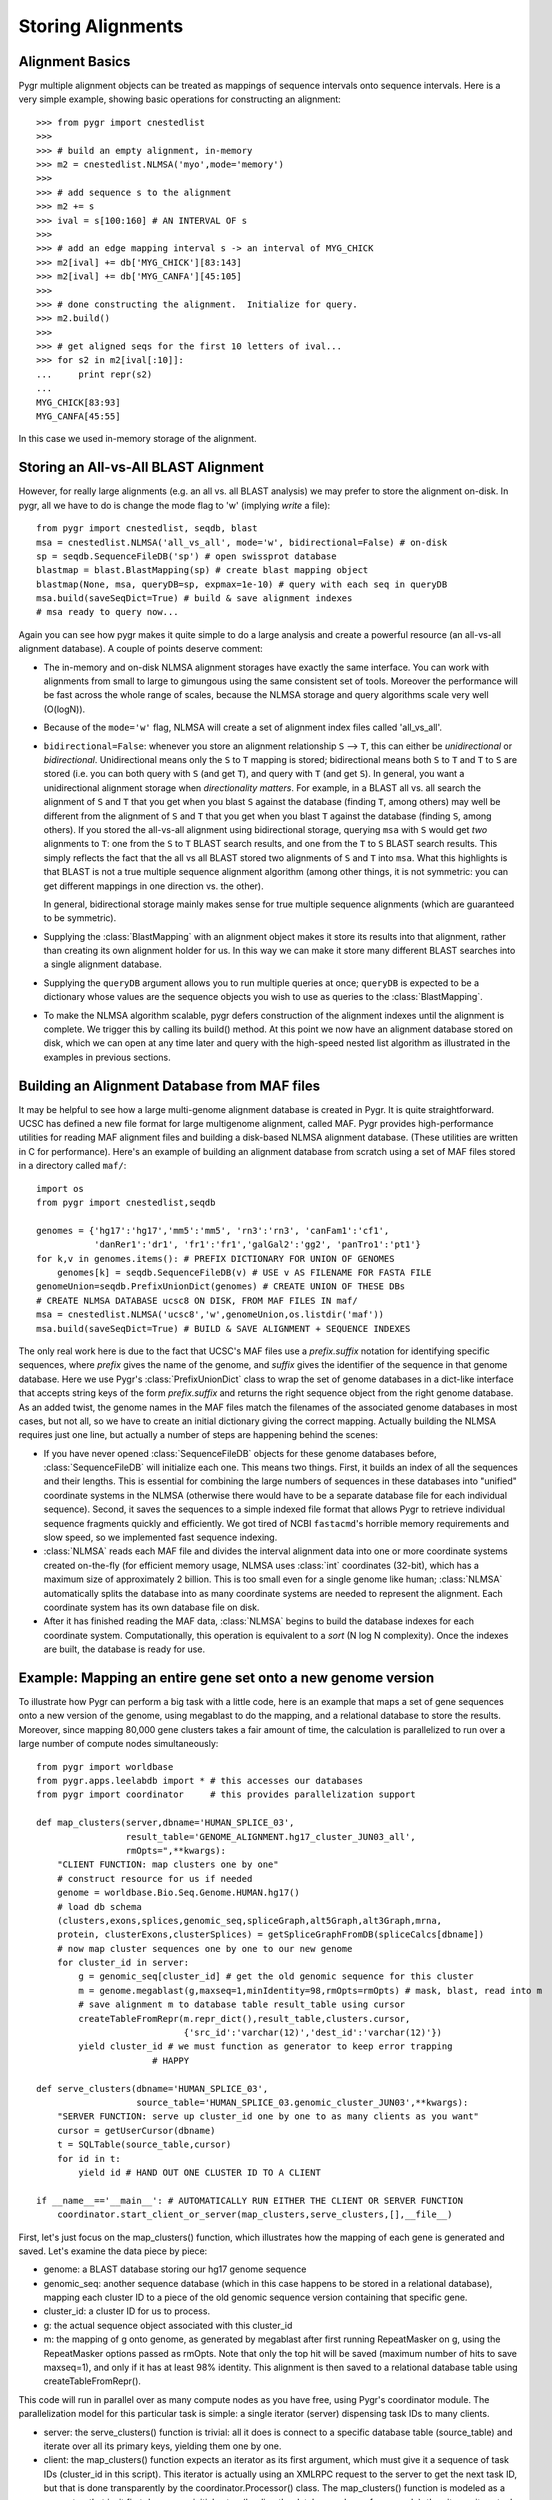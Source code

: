 Storing Alignments
------------------

Alignment Basics
^^^^^^^^^^^^^^^^

Pygr multiple alignment objects can be treated as mappings of sequence 
intervals onto sequence intervals.  Here is a very simple example, 
showing basic operations for constructing an alignment::

   >>> from pygr import cnestedlist
   >>>
   >>> # build an empty alignment, in-memory
   >>> m2 = cnestedlist.NLMSA('myo',mode='memory') 
   >>>
   >>> # add sequence s to the alignment
   >>> m2 += s 
   >>> ival = s[100:160] # AN INTERVAL OF s
   >>>
   >>> # add an edge mapping interval s -> an interval of MYG_CHICK
   >>> m2[ival] += db['MYG_CHICK'][83:143] 
   >>> m2[ival] += db['MYG_CANFA'][45:105] 
   >>>
   >>> # done constructing the alignment.  Initialize for query.
   >>> m2.build() 
   >>>
   >>> # get aligned seqs for the first 10 letters of ival...
   >>> for s2 in m2[ival[:10]]: 
   ...     print repr(s2)
   ...
   MYG_CHICK[83:93]
   MYG_CANFA[45:55]

In this case we used in-memory storage of the alignment.

Storing an All-vs-All BLAST Alignment
^^^^^^^^^^^^^^^^^^^^^^^^^^^^^^^^^^^^^
However, for really large
alignments (e.g. an all vs. all BLAST analysis) we may prefer to store the alignment
on-disk.  In pygr, all we have to do is change the mode flag to 'w' (implying *write*
a file)::

   from pygr import cnestedlist, seqdb, blast
   msa = cnestedlist.NLMSA('all_vs_all', mode='w', bidirectional=False) # on-disk
   sp = seqdb.SequenceFileDB('sp') # open swissprot database
   blastmap = blast.BlastMapping(sp) # create blast mapping object
   blastmap(None, msa, queryDB=sp, expmax=1e-10) # query with each seq in queryDB
   msa.build(saveSeqDict=True) # build & save alignment indexes
   # msa ready to query now...

Again you can see how pygr makes it quite simple to do a large analysis
and create a powerful resource (an all-vs-all alignment database).
A couple of points deserve comment:


  
* The in-memory and on-disk NLMSA alignment storages have exactly the same
  interface.  You can work with alignments from small to large to gimungous
  using the same consistent set of tools.  Moreover the performance will be
  fast across the whole range of scales, because the NLMSA storage and query
  algorithms scale very well (O(logN)).
  
* Because of the ``mode='w'`` flag, NLMSA will create a set of alignment
  index files called 'all_vs_all'.
  
* ``bidirectional=False``: whenever you store an alignment relationship
  ``S`` --> ``T``, this can either be *unidirectional* or *bidirectional*.
  Unidirectional means only the ``S`` to ``T`` mapping is stored; bidirectional means
  both ``S`` to ``T`` and ``T`` to ``S`` are stored (i.e. you can both query
  with ``S`` (and get ``T``), and query with ``T`` (and get ``S``).  In general, you want
  a unidirectional alignment storage when *directionality matters*.  For
  example, in a BLAST all vs. all search the alignment of ``S`` and ``T`` that you get
  when you blast ``S`` against the database (finding ``T``, among others) may well be
  different from the alignment of ``S`` and ``T`` that you get when you blast ``T`` against
  the database (finding ``S``, among others).  If you stored the all-vs-all alignment
  using bidirectional storage, querying ``msa`` with ``S`` would get *two* alignments
  to ``T``: one from the ``S`` to ``T`` BLAST search results, and one from the
  ``T`` to ``S`` BLAST search results.  This simply reflects the fact that
  the all vs all BLAST stored two alignments of ``S`` and ``T`` into ``msa``.
  What this highlights is that BLAST is not a true multiple sequence alignment
  algorithm (among other things, it is not symmetric: you can get different
  mappings in one direction vs. the other).
  
  In general, bidirectional storage
  mainly makes sense for true multiple sequence alignments (which are guaranteed
  to be symmetric).
  
* Supplying the :class:`BlastMapping` with an alignment object makes it store
  its results into that alignment, rather than creating its own alignment holder
  for us.  In this way we can make it store many different BLAST searches into
  a single alignment database.

* Supplying the ``queryDB`` argument allows you to run multiple queries at
  once; ``queryDB`` is expected to be a dictionary whose values are the 
  sequence objects you wish to use as queries to the :class:`BlastMapping`.
  
* To make the NLMSA algorithm scalable, pygr defers construction of the alignment
  indexes until the alignment is complete.  We trigger this by calling its build()
  method.  At this point we now have an alignment database stored on disk, which
  we can open at any time later and query with the high-speed nested list algorithm
  as illustrated in the examples in previous sections.
  



Building an Alignment Database from MAF files
^^^^^^^^^^^^^^^^^^^^^^^^^^^^^^^^^^^^^^^^^^^^^
It may be helpful to see how a large multi-genome alignment database
is created in Pygr.  It is quite straightforward.
UCSC has defined a new file format for large multigenome alignment,
called MAF.  Pygr provides high-performance utilities for reading
MAF alignment files and building a disk-based NLMSA alignment database.
(These utilities are written in C for performance).  Here's an
example of building an alignment database from scratch using a
set of MAF files stored in a directory called ``maf/``::

   import os
   from pygr import cnestedlist,seqdb

   genomes = {'hg17':'hg17','mm5':'mm5', 'rn3':'rn3', 'canFam1':'cf1',
              'danRer1':'dr1', 'fr1':'fr1','galGal2':'gg2', 'panTro1':'pt1'}
   for k,v in genomes.items(): # PREFIX DICTIONARY FOR UNION OF GENOMES
       genomes[k] = seqdb.SequenceFileDB(v) # USE v AS FILENAME FOR FASTA FILE
   genomeUnion=seqdb.PrefixUnionDict(genomes) # CREATE UNION OF THESE DBs
   # CREATE NLMSA DATABASE ucsc8 ON DISK, FROM MAF FILES IN maf/
   msa = cnestedlist.NLMSA('ucsc8','w',genomeUnion,os.listdir('maf'))
   msa.build(saveSeqDict=True) # BUILD & SAVE ALIGNMENT + SEQUENCE INDEXES


The only real work here is due to the fact that UCSC's MAF files
use a *prefix.suffix* notation for identifying specific sequences,
where *prefix* gives the name of the genome, and *suffix*
gives the identifier of the sequence in that genome database.
Here we use Pygr's :class:`PrefixUnionDict` class to wrap the
set of genome databases in a dict-like interface that accepts
string keys of the form *prefix.suffix* and returns the
right sequence object from the right genome database.  As an
added twist, the genome names in the MAF files match the
filenames of the associated genome databases in most cases, but
not all, so we have to create an initial dictionary giving the
correct mapping.  Actually building the NLMSA requires just one
line, but actually a number of steps are happening behind the
scenes:

* If you have never opened :class:`SequenceFileDB` objects for these genome
  databases before, :class:`SequenceFileDB` will initialize each one.  This means
  two things.  First, it builds an index of all the sequences and their
  lengths.  This is essential for combining the
  large numbers of sequences in these databases into
  "unified" coordinate systems in the NLMSA (otherwise there would
  have to be a separate database file for each individual sequence).
  Second, it saves the sequences to a simple indexed file format that
  allows Pygr to retrieve individual sequence fragments quickly and
  efficiently.  We got tired of NCBI ``fastacmd``'s horrible
  memory requirements and slow speed, so we implemented fast sequence
  indexing.
  
* :class:`NLMSA` reads each MAF file and divides the interval
  alignment data into one or more coordinate systems created
  on-the-fly (for efficient memory usage, NLMSA uses :class:`int`
  coordinates (32-bit), which has a maximum size of approximately
  2 billion.  This is too small even for a single genome like human;
  :class:`NLMSA` automatically splits the database into as many
  coordinate systems are needed to represent the alignment.
  Each coordinate system has its own database file on disk.
  
* After it has finished reading the MAF data, :class:`NLMSA`
  begins to build the database indexes for each coordinate
  system.  Computationally, this operation is equivalent to
  a *sort* (N log N complexity).  Once the indexes are built, the database is
  ready for use.


Example: Mapping an entire gene set onto a new genome version
^^^^^^^^^^^^^^^^^^^^^^^^^^^^^^^^^^^^^^^^^^^^^^^^^^^^^^^^^^^^^
To illustrate how Pygr can perform a big task with a little code, here is an example that maps a set of gene sequences onto a new version of the genome, using megablast to do the mapping, and a relational database to store the results.  Moreover, since mapping 80,000 gene clusters takes a fair amount of time, the calculation is parallelized to run over a large number of compute nodes simultaneously::

   from pygr import worldbase
   from pygr.apps.leelabdb import * # this accesses our databases
   from pygr import coordinator     # this provides parallelization support

   def map_clusters(server,dbname='HUMAN_SPLICE_03',
                    result_table='GENOME_ALIGNMENT.hg17_cluster_JUN03_all',
                    rmOpts=",**kwargs):
       "CLIENT FUNCTION: map clusters one by one"
       # construct resource for us if needed
       genome = worldbase.Bio.Seq.Genome.HUMAN.hg17()
       # load db schema
       (clusters,exons,splices,genomic_seq,spliceGraph,alt5Graph,alt3Graph,mrna,
       protein, clusterExons,clusterSplices) = getSpliceGraphFromDB(spliceCalcs[dbname])
       # now map cluster sequences one by one to our new genome
       for cluster_id in server:
           g = genomic_seq[cluster_id] # get the old genomic sequence for this cluster
           m = genome.megablast(g,maxseq=1,minIdentity=98,rmOpts=rmOpts) # mask, blast, read into m
           # save alignment m to database table result_table using cursor
           createTableFromRepr(m.repr_dict(),result_table,clusters.cursor,
                               {'src_id':'varchar(12)','dest_id':'varchar(12)'})
           yield cluster_id # we must function as generator to keep error trapping
   		         # HAPPY

   def serve_clusters(dbname='HUMAN_SPLICE_03',
                      source_table='HUMAN_SPLICE_03.genomic_cluster_JUN03',**kwargs):
       "SERVER FUNCTION: serve up cluster_id one by one to as many clients as you want"
       cursor = getUserCursor(dbname)
       t = SQLTable(source_table,cursor)
       for id in t:
           yield id # HAND OUT ONE CLUSTER ID TO A CLIENT

   if __name__=='__main__': # AUTOMATICALLY RUN EITHER THE CLIENT OR SERVER FUNCTION
       coordinator.start_client_or_server(map_clusters,serve_clusters,[],__file__)


First, let's just focus on the map_clusters() function, which illustrates how the mapping of each gene is generated and saved.  Let's examine the data piece by piece:

  
* genome: a BLAST database storing our hg17 genome sequence
  
* genomic_seq: another sequence database (which in this case happens to be stored in a relational database), mapping each cluster ID to a piece of the old genomic sequence version containing that specific gene.
  
* cluster_id: a cluster ID for us to process.
  
* g: the actual sequence object associated with this cluster_id
  
* m: the mapping of g onto genome, as generated by megablast after first running RepeatMasker on g, using the RepeatMasker options passed as rmOpts.  Note that only the top hit will be saved (maximum number of hits to save maxseq=1), and only if it has at least 98\% identity.  This alignment is then saved to a relational database table using createTableFromRepr().
  

This code will run in parallel over as many compute nodes as you have free, using Pygr's coordinator module.  The parallelization model for this particular task is simple: a single iterator (server) dispensing task IDs to many clients.


  
* server: the serve_clusters() function is trivial: all it does is connect to a specific database table (source_table) and iterate over all its primary keys, yielding them one by one.
  
* client: the map_clusters() function expects an iterator as its first argument, which must give it a sequence of task IDs (cluster_id in this script).  This iterator is actually using an XMLRPC request to the server to get the next task ID, but that is done transparently by the coordinator.Processor() class.  The map_clusters() function is modeled as a generator: that is, it first does some initial setup (loading the database schema for example), then it runs its actual task loop, yielding each completed task ID. This enables coordinator.Processor to run map_clusters() within an error-trapping try: except: clause that catches and reports all errors to the central coordinator.Coordinator instance, and also to implement some intelligent error handling policies (like robustly preventing rare individual errors from causing an entire Processor() to crash, but detecting when consistent patterns of errors occur on a particular Processor, and automatically shutting down that Processor.
  
* start_client_or_server(): this line automatically starts up the correct function (depending on whether this process is running as client or server).  To make a long story short, all you have to do is run the script once (as a server), and it will automatically start clients for you on free compute nodes (using ssh-agent), with reasonable load-balancing and queuing policies.  For details, see the coordinator module docs.


